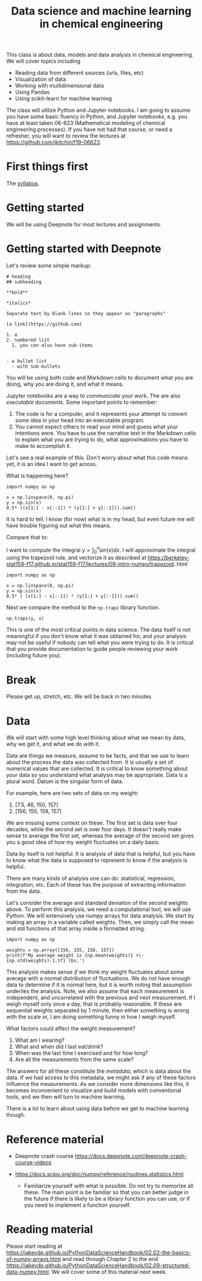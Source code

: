 #+title: Data science and machine learning in chemical engineering

This class is about data, models and data analysis in chemical engineering. We will cover topics including

- Reading data from different sources (urls, files, etc)
- Visualization of data
- Working with multidimensional data
- Using Pandas
- Using scikit-learn for machine learning

The class will utilize Python and Jupyter notebooks. I am going to assume you have some basic fluency in Python, and Jupyter notebooks, e.g. you have at least taken 06-623 (Mathematical modeling of chemical engineering processes). If you have not had that course, or need a refresher, you will want to review the lectures at https://github.com/jkitchin/f19-06623.

* First things first

The [[https://canvas.cmu.edu/courses/26911/assignments/syllabus][syllabus]].

* Getting started

We will be using Deepnote for most lectures and assignments.

* Getting started with Deepnote

Let's review some simple markup:

#+BEGIN_EXAMPLE
# heading
## subheading

**bold**

*italics*

Separate text by blank lines so they appear as "paragraphs"

[a link](https://github.com)

1. a
2. numbered list
  1. you can also have sub-items


- a bullet list
  - with sub-bullets
#+END_EXAMPLE

You will be using both code and Markdown cells to document what you are doing, why you are doing it, and what it means.

Jupyter notebooks are a way to /communicate/ your work. The are also /executable/ documents. Some important points to remember:

1. The code is for a computer, and it represents your attempt to convert some idea in your head into an executable program.
2. You cannot expect others to read your mind and guess what your intentions were. You have to use the narrative text in the Markdown cells to explain what you are trying to do, what approximations you have to make to accomplish it.

Let's see a real example of this. Don't worry about what this code means yet, it is an idea I want to get across.

What is happening here?

#+BEGIN_SRC ipython
import numpy as np

x = np.linspace(0, np.pi)
y = np.sin(x)
0.5* ((x[1:] - x[:-1]) * (y[1:] + y[:-1])).sum()
#+END_SRC

#+RESULTS:
:results:
: 1.9993148493240622
:end:

It is hard to tell. I know (for now) what is in my head, but even future me will have trouble figuring out what this means.

Compare that to:

I want to compute the integral $y = \int_0^\pi sin(x) dx$. I will approximate the integral using the trapezoid rule, and vectorize it as described at https://berkeley-stat159-f17.github.io/stat159-f17/lectures/09-intro-numpy/trapezoid..html

#+BEGIN_SRC ipython
import numpy as np

x = np.linspace(0, np.pi)
y = np.sin(x)
0.5* ( (x[1:] - x[:-1]) * (y[1:] + y[:-1])).sum()
#+END_SRC

#+RESULTS:
:results:
: 1.9993148493240622
:end:

Next we compare the method to the =np.trapz= library function.

#+BEGIN_SRC ipython
np.trapz(y, x)
#+END_SRC

#+RESULTS:
:results:
: 1.9993148493240622
:end:

This is one of the most critical points in data science. The data itself is not meaningful if you don't know what it was obtained for, and your analysis may not be useful if nobody can tell what you were trying to do. It is critical that you provide documentation to guide people reviewing your work (including future you).

* Break

Please get up, stretch, etc. We will be back in two minutes.

* Data

We will start with some high level thinking about what we mean by data, why we get it, and what we do with it.

Data are things we measure, assume to be facts, and that we use to learn about the process the data was collected from. It is usually a set of numerical values that are collected. It is critical to know something about your data so you understand what analysis may be appropriate. Data is a plural word. Datum is the singular form of data.

For example, here are two sets of data on my weight:

1. [7.5, 46, 150, 157]
2. [156, 155, 158, 157]


We are missing some context on these. The first set is data over four decades, while the second set is over four days. It doesn't really make sense to average the first set, whereas the average of the second set gives you a good idea of how my weight fluctuates on a daily basis.

Data by itself is not helpful. It is analysis of data that is helpful, but you have to know what the data is supposed to represent to know if the analysis is helpful.

There are many kinds of analysis one can do: statistical, regression, integration, etc. Each of these has the purpose of extracting information from the data.

Let's consider the average and standard deviation of the second weights above. To perform this analysis, we need a computational tool, we will use Python. We will extensively use numpy arrays for data analysis. We start by making an array in a variable called weights. Then, we simply call the mean and std functions of that array inside a formatted string.

#+BEGIN_SRC ipython
import numpy as np

weights = np.array([156, 155, 158, 157])
print(f'My average weight is {np.mean(weights)} +\- {np.std(weights):1.1f} lbs.')
#+END_SRC

#+RESULTS:
:results:
My average weight is 156.5 \pm 1.1 lbs.

:end:

This analysis makes sense /if/ we think my weight fluctuates about some average with a normal distribution of fluctuations. We do not have enough data to determine if it is normal here, but it is worth noting that assumption underlies the analysis. Note, we also assume that each measurement is independent, and uncorrelated with the previous and next measurement. If I weigh myself only once a day, that is probably reasonable. If these are sequential weights separated by 1 minute, then either something is wrong with the scale or, I am doing something funny in how I weigh myself.

What factors could affect the weight measurement?
1. What am I wearing?
2. What and when did I last eat/drink?
3. When was the last time I exercised and for how long?
4. Are all the measurements from the same scale?

The answers for all these constitute the /metadata/, which is data about the data. If we had access to this metadata, we might ask if any of these factors influence the measurements. As we consider more dimensions like this,  it becomes inconvenient to visualize and build models with conventional tools, and we then will turn to machine learning.

There is a lot to learn about using data before we get to machine learning though.



* Reference material

- Deepnote crash course https://docs.deepnote.com/deepnote-crash-course-videos

- https://docs.scipy.org/doc/numpy/reference/routines.statistics.html
  - Familiarize yourself with what is possible. Do not try to memorize all these. The main point is be familiar so that you can better judge in the future if there is likely to be a library function you can use, or if you need to implement a function yourself.

* Reading material

Please start reading at  https://jakevdp.github.io/PythonDataScienceHandbook/02.02-the-basics-of-numpy-arrays.html and read through Chapter 2 to the end https://jakevdp.github.io/PythonDataScienceHandbook/02.09-structured-data-numpy.html. We will cover some of this material next week. 


